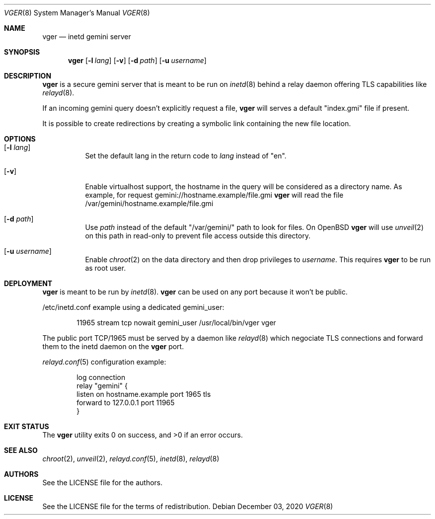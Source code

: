 .Dd $Mdocdate: December 03 2020 $
.Dt VGER 8
.Os
.Sh NAME
.Nm vger
.Nd inetd gemini server
.Sh SYNOPSIS
.Nm vger
.Op Fl l Ar lang
.Op Fl v
.Op Fl d Ar path
.Op Fl u Ar username
.Sh DESCRIPTION
.Nm
is a secure gemini server that is meant to be run on
.Xr inetd 8
behind a relay daemon offering TLS capabilities like
.Xr relayd 8 .
.Pp
If an incoming gemini query doesn't explicitly request a file,
.Nm
will serves a default "index.gmi" file if present.
.Pp
It is possible to create redirections by creating a symbolic link
containing the new file location.
.Sh OPTIONS
.Bl -tag -width Ds
.It Op Fl l Ar lang
Set the default lang in the return code to
.Ar lang
instead of "en".
.It Op Fl v
Enable virtualhost support, the hostname in the query will be considered as a directory name.
As example, for request gemini://hostname.example/file.gmi
.Nm
will read the file /var/gemini/hostname.example/file.gmi
.It Op Fl d Ar path
Use
.Ar path
instead of the default "/var/gemini/" path to look for files.
On
.Ox
.Nm
will use
.Xr unveil 2
on this path in read-only to prevent file access outside this directory.
.It Op Fl u Ar username
Enable
.Xr chroot 2
on the data directory and then drop privileges to
.Ar username .
This requires
.Nm
to be run as root user.
.El
.Sh DEPLOYMENT
.Nm
is meant to be run by
.Xr inetd 8 .
.Nm
can be used on any port because it won't be public.
.Pp
/etc/inetd.conf example using a dedicated gemini_user:
.Bd -literal -offset indent
11965 stream tcp nowait gemini_user /usr/local/bin/vger vger
.Ed
.Pp
The public port TCP/1965 must be served by a daemon like
.Xr relayd 8
which negociate TLS connections and forward them
to the inetd daemon on the
.Nm
port.
.Pp
.Xr relayd.conf 5
configuration example:
.Bd -literal -offset indent
log connection
relay "gemini" {
    listen on hostname.example port 1965 tls
    forward to 127.0.0.1 port 11965
}
.Ed
.Sh EXIT STATUS
.Ex -std vger
.Sh SEE ALSO
.Xr chroot 2 ,
.Xr unveil 2 ,
.Xr relayd.conf 5 ,
.Xr inetd 8 ,
.Xr relayd 8
.Sh AUTHORS
.An See the LICENSE file for the authors .
.Sh LICENSE
See the LICENSE file for the terms of redistribution.
